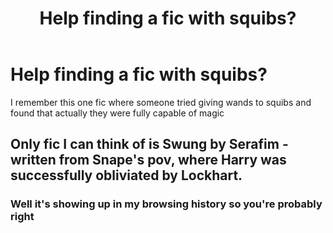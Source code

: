 #+TITLE: Help finding a fic with squibs?

* Help finding a fic with squibs?
:PROPERTIES:
:Author: yagi_takeru
:Score: 2
:DateUnix: 1516913035.0
:DateShort: 2018-Jan-26
:FlairText: Fic Search
:END:
I remember this one fic where someone tried giving wands to squibs and found that actually they were fully capable of magic


** Only fic I can think of is Swung by Serafim - written from Snape's pov, where Harry was successfully obliviated by Lockhart.
:PROPERTIES:
:Author: TheGreatEduardo
:Score: 2
:DateUnix: 1516921836.0
:DateShort: 2018-Jan-26
:END:

*** Well it's showing up in my browsing history so you're probably right
:PROPERTIES:
:Author: yagi_takeru
:Score: 1
:DateUnix: 1516926717.0
:DateShort: 2018-Jan-26
:END:
